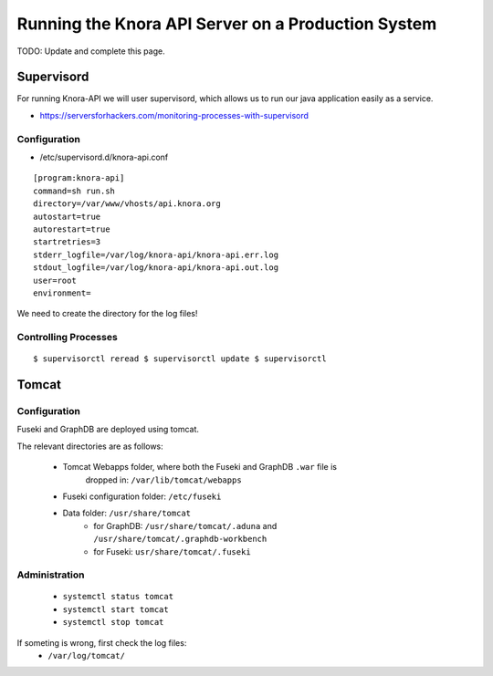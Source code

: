.. Copyright © 2015 Lukas Rosenthaler, Benjamin Geer, Ivan Subotic,
   Tobias Schweizer, André Kilchenmann, and André Fatton.

   This file is part of Knora.

   Knora is free software: you can redistribute it and/or modify
   it under the terms of the GNU Affero General Public License as published
   by the Free Software Foundation, either version 3 of the License, or
   (at your option) any later version.

   Knora is distributed in the hope that it will be useful,
   but WITHOUT ANY WARRANTY; without even the implied warranty of
   MERCHANTABILITY or FITNESS FOR A PARTICULAR PURPOSE.  See the
   GNU Affero General Public License for more details.

   You should have received a copy of the GNU Affero General Public
   License along with Knora.  If not, see <http://www.gnu.org/licenses/>.

###################################################
Running the Knora API Server on a Production System
###################################################

TODO: Update and complete this page.

Supervisord
===========

For running Knora-API we will user supervisord, which allows us to run
our java application easily as a service.

-  https://serversforhackers.com/monitoring-processes-with-supervisord

Configuration
-------------

-  /etc/supervisord.d/knora-api.conf

::

    [program:knora-api]
    command=sh run.sh
    directory=/var/www/vhosts/api.knora.org
    autostart=true
    autorestart=true
    startretries=3
    stderr_logfile=/var/log/knora-api/knora-api.err.log
    stdout_logfile=/var/log/knora-api/knora-api.out.log
    user=root
    environment=

We need to create the directory for the log files!

Controlling Processes
---------------------

::

    $ supervisorctl reread $ supervisorctl update $ supervisorctl


Tomcat
======

Configuration
-------------

Fuseki and GraphDB are deployed using tomcat.

The relevant directories are as follows:

 * Tomcat Webapps folder, where both the Fuseki and GraphDB ``.war`` file is
     dropped in: ``/var/lib/tomcat/webapps``
 * Fuseki configuration folder: ``/etc/fuseki``
 * Data folder: ``/usr/share/tomcat``
    - for GraphDB: ``/usr/share/tomcat/.aduna`` and ``/usr/share/tomcat/.graphdb-workbench``
    - for Fuseki: ``usr/share/tomcat/.fuseki``


Administration
--------------

 * ``systemctl status tomcat``
 * ``systemctl start tomcat``
 * ``systemctl stop tomcat``

If someting is wrong, first check the log files:
 * ``/var/log/tomcat/``

